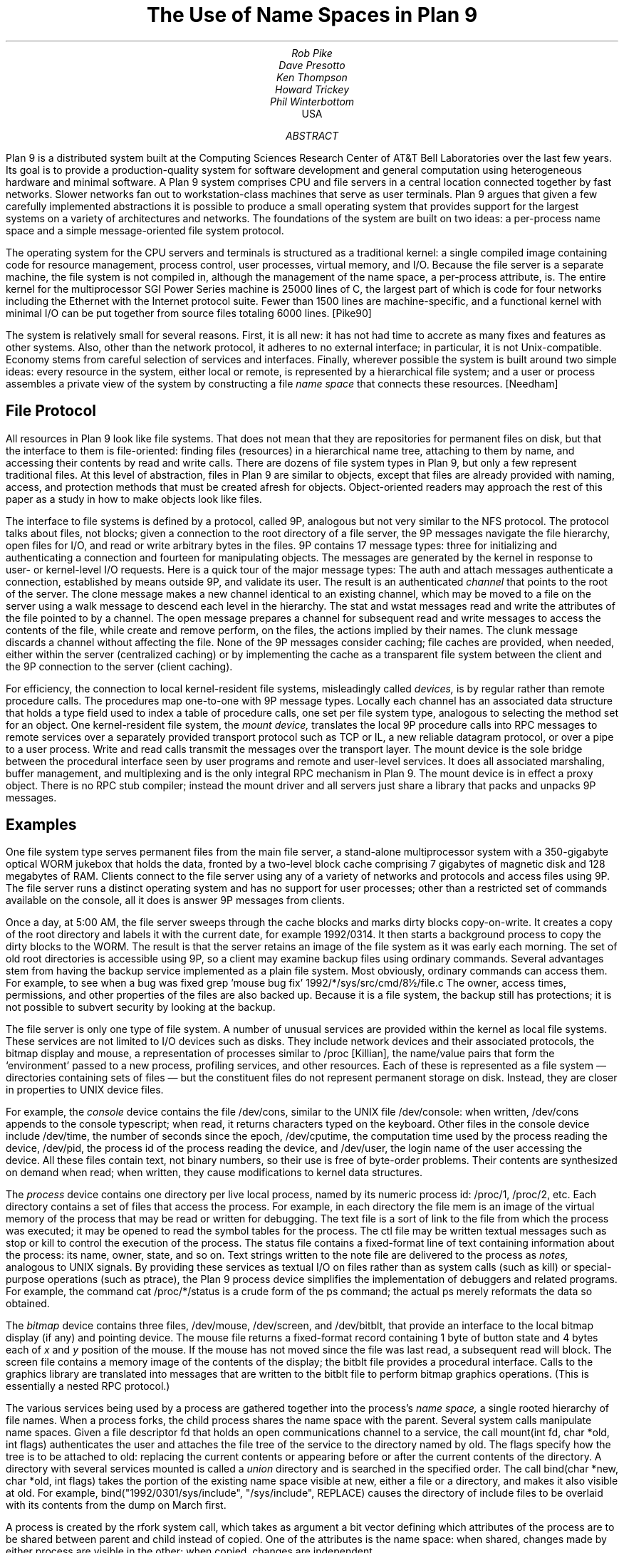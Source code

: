 .TL
The Use of Name Spaces in Plan 9
.AU
Rob Pike
Dave Presotto
Ken Thompson
Howard Trickey
Phil Winterbottom
.AI
.MH
USA
.AB
Plan 9 is a distributed system built at the Computing Sciences Research
Center of AT&T Bell Laboratories over the last few years.
Its goal is to provide a production-quality system for software
development and general computation using heterogeneous hardware
and minimal software.  A Plan 9 system comprises CPU and file
servers in a central location connected together by fast networks.
Slower networks fan out to workstation-class machines that serve as
user terminals.  Plan 9 argues that given a few carefully
implemented abstractions
it is possible to
produce a small operating system that provides support for the largest systems
on a variety of architectures and networks. The foundations of the system are
built on two ideas: a per-process name space and a simple message-oriented 
file system protocol.
.AE
.PP
The operating system for the CPU servers and terminals is
structured as a traditional kernel: a single compiled image
containing code for resource management, process control,
user processes,
virtual memory, and I/O.  Because the file server is a separate
machine, the file system is not compiled in, although the management
of the name space, a per-process attribute, is.
The entire kernel for the multiprocessor SGI Power Series machine
is 25000 lines of C,
the largest part of which is code for four networks including the
Ethernet with the Internet protocol suite.
Fewer than 1500 lines are machine-specific, and a
functional kernel with minimal I/O can be put together from
source files totaling 6000 lines. [Pike90]
.PP
The system is relatively small for several reasons.
First, it is all new: it has not had time to accrete as many fixes
and features as other systems.
Also, other than the network protocol, it adheres to no
external interface; in particular, it is not Unix-compatible.
Economy stems from careful selection of services and interfaces.
Finally, wherever possible the system is built around
two simple ideas:
every resource in the system, either local or remote,
is represented by a hierarchical file system; and
a user or process
assembles a private view of the system by constructing a file
.I
name space
.R
that connects these resources. [Needham]
.SH
File Protocol
.PP
All resources in Plan 9 look like file systems.
That does not mean that they are repositories for
permanent files on disk, but that the interface to them
is file-oriented: finding files (resources) in a hierarchical
name tree, attaching to them by name, and accessing their contents
by read and write calls.
There are dozens of file system types in Plan 9, but only a few
represent traditional files.
At this level of abstraction, files in Plan 9 are similar
to objects, except that files are already provided with naming,
access, and protection methods that must be created afresh for
objects.  Object-oriented readers may approach the rest of this
paper as a study in how to make objects look like files.
.PP
The interface to file systems is defined by a protocol, called 9P,
analogous but not very similar to the NFS protocol.
The protocol talks about files, not blocks; given a connection to the root
directory of a file server,
the 9P messages navigate the file hierarchy, open files for I/O,
and read or write arbitrary bytes in the files.
9P contains 17 message types: three for
initializing and
authenticating a connection and fourteen for manipulating objects.
The messages are generated by the kernel in response to user- or
kernel-level I/O requests.
Here is a quick tour of the major message types:
The
.CW auth
and
.CW attach
messages authenticate a connection, established by means outside 9P,
and validate its user.
The result is an authenticated
.I channel
that points to the root of the
server.
The
.CW clone
message makes a new channel identical to an existing channel,
which may be moved to a file on the server using a
.CW walk
message to descend each level in the hierarchy.
The
.CW stat
and
.CW wstat
messages read and write the attributes of the file pointed to by a channel.
The
.CW open
message prepares a channel for subsequent
.CW read
and
.CW write
messages to access the contents of the file, while
.CW create
and
.CW remove
perform, on the files, the actions implied by their names.
The
.CW clunk
message discards a channel without affecting the file.
None of the 9P messages consider caching; file caches are provided,
when needed, either within the server (centralized caching)
or by implementing the cache as a transparent file system between the
client and the 9P connection to the server (client caching).
.PP
For efficiency, the connection to local
kernel-resident file systems, misleadingly called
.I devices,
is by regular rather than remote procedure calls.
The procedures map one-to-one with 9P message  types.
Locally each channel has an associated data structure
that holds a type field used to index
a table of procedure calls, one set per file system type,
analogous to selecting the method set for an object. 
One kernel-resident file system, the
.I
mount device,
.R
translates the local 9P procedure calls into RPC messages to
remote services over a separately provided transport protocol
such as TCP or IL, a new reliable datagram protocol, or over a pipe to
a user process.
Write and read calls transmit the messages over the transport layer.
The mount device is the sole bridge between the procedural
interface seen by user programs and remote and user-level services.
It does all associated marshaling, buffer
management, and multiplexing and is
the only integral RPC mechanism in Plan 9.
The mount device is in effect a proxy object.
There is no RPC stub compiler; instead the mount driver and
all servers just share a library that packs and unpacks 9P messages.
.SH
Examples
.PP
One file system type serves
permanent files from the main file server,
a stand-alone multiprocessor system with a
350-gigabyte
optical WORM jukebox that holds the data, fronted by a two-level
block cache comprising 7 gigabytes of
magnetic disk and 128 megabytes of RAM.
Clients connect to the file server using any of a variety of
networks and protocols and access files using 9P.
The file server runs a distinct operating system and has no
support for user processes; other than a restricted set of commands
available on the console, all it does is answer 9P messages from clients.
.PP
Once a day, at 5:00 AM,
the file server sweeps through the cache blocks and marks dirty blocks
copy-on-write.
It creates a copy of the root directory
and labels it with the current date, for example
.CW 1992/0314 .
It then starts a background process to copy the dirty blocks to the WORM.
The result is that the server retains an image of the file system as it was
early each morning.
The set of old root directories is accessible using 9P, so a client
may examine backup files using ordinary commands.
Several advantages stem from having the backup service implemented
as a plain file system.
Most obviously, ordinary commands can access them.
For example, to see when a bug was fixed
.P1
grep 'mouse bug fix' 1992/*/sys/src/cmd/8½/file.c
.P2
The owner, access times, permissions, and other properties of the
files are also backed up.
Because it is a file system, the backup
still has protections;
it is not possible to subvert security by looking at the backup.
.PP
The file server is only one type of file system.
A number of unusual services are provided within the kernel as
local file systems.
These services are not limited to I/O devices such
as disks.  They include network devices and their associated protocols,
the bitmap display and mouse,
a representation of processes similar to
.CW /proc
[Killian], the name/value pairs that form the `environment'
passed to a new process, profiling services,
and other resources.
Each of these is represented as a file system \(em
directories containing sets of files \(em
but the constituent files do not represent permanent storage on disk.
Instead, they are closer in properties to UNIX device files.
.PP
For example, the
.I console
device contains the file
.CW /dev/cons ,
similar to the UNIX file
.CW /dev/console :
when written,
.CW /dev/cons
appends to the console typescript; when read,
it returns characters typed on the keyboard.
Other files in the console device include
.CW /dev/time ,
the number of seconds since the epoch,
.CW /dev/cputime ,
the computation time used by the process reading the device,
.CW /dev/pid ,
the process id of the process reading the device, and
.CW /dev/user ,
the login name of the user accessing the device.
All these files contain text, not binary numbers,
so their use is free of byte-order problems.
Their contents are synthesized on demand when read; when written,
they cause modifications to kernel data structures.
.PP
The
.I process
device contains one directory per live local process, named by its numeric
process id:
.CW /proc/1 ,
.CW /proc/2 ,
etc.
Each directory contains a set of files that access the process.
For example, in each directory the file
.CW mem
is an image of the virtual memory of the process that may be read or
written for debugging.
The
.CW text
file is a sort of link to the file from which the process was executed;
it may be opened to read the symbol tables for the process.
The
.CW ctl
file may be written textual messages such as
.CW stop
or
.CW kill
to control the execution of the process.
The
.CW status
file contains a fixed-format line of text containing information about
the process: its name, owner, state, and so on.
Text strings written to the
.CW note
file are delivered to the process as
.I notes,
analogous to UNIX signals.
By providing these services as textual I/O on files rather
than as system calls (such as
.CW kill )
or special-purpose operations (such as
.CW ptrace ),
the Plan 9 process device simplifies the implementation of
debuggers and related programs.
For example, the command
.P1
cat /proc/*/status
.P2
is a crude form of the
.CW ps
command; the actual
.CW ps
merely reformats the data so obtained.
.PP
The
.I bitmap
device contains three files,
.CW /dev/mouse ,
.CW /dev/screen ,
and
.CW /dev/bitblt ,
that provide an interface to the local bitmap display (if any) and pointing device.
The
.CW mouse
file returns a fixed-format record containing
1 byte of button state and 4 bytes each of
.I x
and
.I y
position of the mouse.
If the mouse has not moved since the file was last read, a subsequent read will
block.
The
.CW screen
file contains a memory image of the contents of the display;
the
.CW bitblt
file provides a procedural interface.
Calls to the graphics library are translated into messages that are written
to the
.CW bitblt
file to perform bitmap graphics operations.  (This is essentially a nested
RPC protocol.)
.PP
The various services being used by a process are gathered together into the
process's
.I
name space,
.R
a single rooted hierarchy of file names.
When a process forks, the child process shares the name space with the parent.
Several system calls manipulate name spaces.
Given a file descriptor
.CW fd
that holds an open communications channel to a service,
the call
.P1
mount(int fd, char *old, int flags)
.P2
authenticates the user and attaches the file tree of the service to
the directory named by
.CW old .
The
.CW flags
specify how the tree is to be attached to
.CW old :
replacing the current contents or appearing before or after the
current contents of the directory.
A directory with several services mounted is called a
.I union
directory and is searched in the specified order.
The call
.P1
bind(char *new, char *old, int flags)
.P2
takes the portion of the existing name space visible at
.CW new ,
either a file or a directory, and makes it also visible at
.CW old .
For example,
.P1
bind("1992/0301/sys/include", "/sys/include", REPLACE)
.P2
causes the directory of include files to be overlaid with its
contents from the dump on March first.
.PP
A process is created by the
.CW rfork
system call, which takes as argument a bit vector defining which
attributes of the process are to be shared between parent
and child instead of copied.
One of the attributes is the name space: when shared, changes
made by either process are visible in the other; when copied,
changes are independent.
.PP
Although there is no global name space,
for a process to function sensibly the local name spaces must adhere
to global conventions. 
Nonetheless, the use of local name spaces is critical to the system.
Both these ideas are illustrated by the use of the name space to
handle heterogeneity.
The binaries for a given architecture are contained in a directory
named by the architecture, for example
.CW /mips/bin ;
in use, that directory is bound to the conventional location
.CW /bin .
Programs such as shell scripts need not know the CPU type they are
executing on to find binaries to run.
A directory of private binaries
is usually unioned with
.CW /bin .
(Compare this to the
.I
ad hoc
.R
and special-purpose idea of the
.CW PATH
variable, which is not used in the Plan 9 shell.)
Local bindings are also helpful for debugging, for example by binding
an old library to the standard place and linking a program to see
if recent changes to the library are responsible for a bug in the program.
.PP
The window system,
.CW 8½
[Pike91], is a server for files such as
.CW /dev/cons
and
.CW /dev/bitblt .
Each client sees a distinct copy of these files in its local
name space: there are many instances of
.CW /dev/cons ,
each served by
.CW 8½
to the local name space of a window.
Again,
.CW 8½
implements services using
local name spaces plus the use
of I/O to conventionally named files.
Each client just connects its standard input, output, and error files
to
.CW /dev/cons ,
with analogous operations to access bitmap graphics.
Compare this to the implementation of
.CW /dev/tty
on UNIX, which is done by special code in the kernel
that overloads the file, when opened,
with the standard input or output of the process.
Special arrangement must be made by a UNIX window system for
.CW /dev/tty
to behave as expected;
.CW 8½
instead uses the provision of the corresponding file as its
central idea, which to succeed depends critically on local name spaces.
.PP
The environment
.CW 8½
provides its clients is exactly the environment under which it is implemented:
a conventional set of files in
.CW /dev .
This permits the window system to be run recursively in one of its own
windows, which is handy for debugging.
It also means that if the files are exported to another machine,
as described below, the window system or client applications may be
run transparently on remote machines, even ones without graphics hardware.
This mechanism is used for Plan 9's implementation of the X window
system: X is run as a client of
.CW 8½ ,
often on a remote machine with lots of memory.
In this configuration, using Ethernet to connect
MIPS machines, we measure only a 10% degradation in graphics
performance relative to running X on
a bare Plan 9 machine.
.PP
An unusual application of these ideas is a statistics-gathering
file system implemented by a command called
.CW iostats .
The command encapsulates a process in a local name space, monitoring 9P
requests from the process to the outside world \(em the name space in which
.CW iostats
is itself running.  When the command completes,
.CW iostats
reports usage and performance figures for file activity.
For example
.P1
iostats 8½
.P2
can be used to discover how much I/O the window system
does to the bitmap device, font files, and so on.
.PP
The
.CW import
command connects a piece of name space from a remote system
to the local name space.
Its implementation is to dial the remote machine and start
a process there that serves the remote name space using 9P.
It then calls
.CW mount
to attach the connection to the name space and finally dies;
the remote process continues to serve the files.
One use is to access devices not available
locally.  For example, to write a floppy one may say
.P1
import lab.pc /a: /n/dos
cp foo /n/dos/bar
.P2
The call to
.CW import
connects the file tree from
.CW /a:
on the machine
.CW lab.pc
(which must support 9P) to the local directory
.CW /n/dos .
Then the file
.CW foo
can be written to the floppy just by copying it across.
.PP
Another application is remote debugging:
.P1
import helix /proc
.P2
makes the process file system on machine
.CW helix
available locally; commands such as
.CW ps
then see
.CW helix 's
processes instead of the local ones.
The debugger may then look at a remote process:
.P1
db /proc/27/text /proc/27/mem
.P2
allows breakpoint debugging of the remote process.
Since
.CW db
infers the CPU type of the process from the executable header on
the text file, it supports
cross-architecture debugging, too.
Care is taken within
.CW db
to handle issues of byte order and floating point; it is possible to
breakpoint debug a big-endian MIPS process from a little-endian i386.
.PP
Network interfaces are also implemented as file systems. [Presotto]
For example,
.CW /net/tcp
is a directory somewhat like
.CW /proc :
it contains a set of numbered directories, one per connection,
each of which contains files to control and communicate on the connection.
A process allocates a new connection by accessing
.CW /net/tcp/clone ,
which evaluates to the directory of an unused connection.
To make a call, the process writes a textual message such as
.CW 'connect
.CW 135.104.53.2!512'
to the
.CW ctl
file and then reads and writes the
.CW data
file.
An
.CW rlogin
service can be implemented in a few of lines of shell code.
.PP
This structure makes network gatewaying easy to provide.
We have machines with Datakit interfaces but no DOD Internet interface.
On such a machine one may type
.P1
import helix /net
telnet tcp!ai.mit.edu
.P2
The
.CW import
uses Datakit to pull in the TCP interface from
.CW helix ,
which can then be used directly; the
.CW tcp!
notation is necessary because we routinely use multiple networks
and protocols on Plan 9\(emit identifies the network in which
.CW ai.mit.edu
is a valid name.
.PP
In practice we do not use
.CW rlogin
or
.CW telnet
between Plan 9 machines.  Instead a command called
.CW cpu
in effect replaces the CPU in a window with that
on another machine, typically a fast multiprocessor CPU server.
The implementation is to recreate the
name space on the remote machine, using the equivalent of
.CW import
to connect pieces of the terminal's name space to that of
the process (shell) on the CPU server, making the terminal
a file server for the CPU.
CPU-local devices such as fast file system connections
are still local; only terminal-resident devices are
imported.
The result is unlike UNIX
.CW rlogin ,
which moves into a distinct name space on the remote machine,
or file sharing with
.CW NFS ,
which keeps the name space the same but forces processes to execute
locally.
Bindings in
.CW /bin
may change because of a change in CPU architecture, and
the networks involved may be different because of differing hardware,
but the effect feels like simply speeding up the processor in the
current name space.
.SH
Position
.PP
These examples illustrate how the ideas of representing resources
as file systems and per-process name spaces can be used to solve
problems often left to more exotic mechanisms.
Nonetheless there are some operations in Plan 9 that are not
mapped into file I/O.
An example is process creation.
We could imagine a message to a control file in
.CW /proc
that creates a process, but the details of
constructing the environment of the new process \(em its open files,
name space, memory image, etc. \(em are too intricate to
be described easily in a simple I/O operation.
Therefore new processes on Plan 9 are created by fairly conventional
.CW rfork
and
.CW exec
system calls;
.CW /proc
is used only to represent and control existing processes.
.PP
Plan 9 does not attempt to map network name spaces into the file
system name space, for several reasons.
The different addressing rules for various networks and protocols
cannot be mapped uniformly into a hierarchical file name space.
Even if they could be,
the various mechanisms to authenticate,
select a service,
and control the connection would not map consistently into
operations on a file.
.PP
Shared memory is another resource not adequately represented by a
file name space.
Plan 9 takes care to provide mechanisms
to allow groups of local processes to share and map memory.
Memory is controlled
by system calls rather than special files, however,
since a representation in the file system would imply that memory can
be imported from remote machines.
.PP
Despite these limitations, file systems and name spaces offer an effective
model around which to build a distributed system.
Used well, they can provide a uniform, familiar, transparent
interface to a diverse set of distributed resources.
They carry well-understood properties of access, protection,
and naming.
The integration of devices into the hierarchical file system
was the best idea in UNIX.
Plan 9 pushes the concepts much further and shows that
file systems, when used inventively, have plenty of scope
for productive research.
.SH
References
.LP
[Killian] T. Killian, ``Processes as Files'', USENIX Summer Conf. Proc., Salt Lake City, 1984
.br
[Needham] R. Needham, ``Names'', in
.I
Distributed systems,
.R
S. Mullender, ed.,
Addison Wesley, 1989
.br
[Pike90] R. Pike, D. Presotto, K. Thompson, H. Trickey,
``Plan 9 from Bell Labs'',
UKUUG Proc. of the Summer 1990 Conf.,
London, England,
1990
.br
[Presotto] D. Presotto, ``Multiprocessor Streams for Plan 9'',
UKUUG Proc. of the Summer 1990 Conf.,
London, England,
1990
.br
[Pike91] Pike, R., ``8.5, The Plan 9 Window System'', USENIX Summer
Conf. Proc., Nashville, 1991
